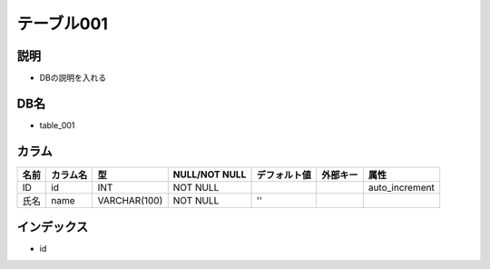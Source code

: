 テーブル001
============================================

説明
----------------------------------------------

- DBの説明を入れる

DB名
----------------------------------------------

- table_001

カラム
----------------------------------------------

.. list-table::
   :header-rows: 1

   * - 名前
     - カラム名
     - 型
     - NULL/NOT NULL
     - デフォルト値
     - 外部キー
     - 属性
   * - ID
     - id
     - INT
     - NOT NULL
     - 
     -
     - auto_increment
   * - 氏名
     - name
     - VARCHAR(100)
     - NOT NULL
     - ''
     -
     -

		 
インデックス
----------------------------------------------

- id

